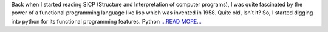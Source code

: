.. title: Functional Programming with python
.. slug:
.. date: 2017-12-23 00:03:56 
.. tags: Casacore
.. author: Shibasis Patel
.. link: http://shibasisp.github.io/Functional-Programming-with-Python
.. description:
.. category: gsoc2017

Back when I started reading SICP (Structure and Interpretation of computer programs), I was quite fascinated by the power of a functional programming language like lisp which was invented in 1958. Quite old, Isn’t it? So, I started digging into python for its functional programming features. Python  `...READ MORE... <http://shibasisp.github.io/Functional-Programming-with-Python>`__

